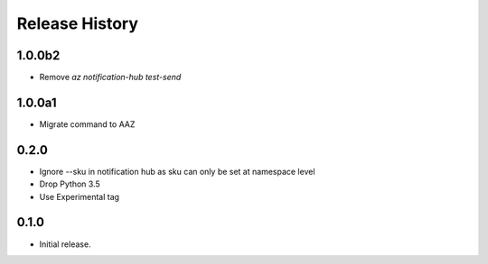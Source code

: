 .. :changelog:

Release History
===============

1.0.0b2
++++++
* Remove `az notification-hub test-send`

1.0.0a1
++++++
* Migrate command to AAZ

0.2.0
++++++
* Ignore --sku in notification hub as sku can only be set at namespace level
* Drop Python 3.5
* Use Experimental tag

0.1.0
++++++
* Initial release.
